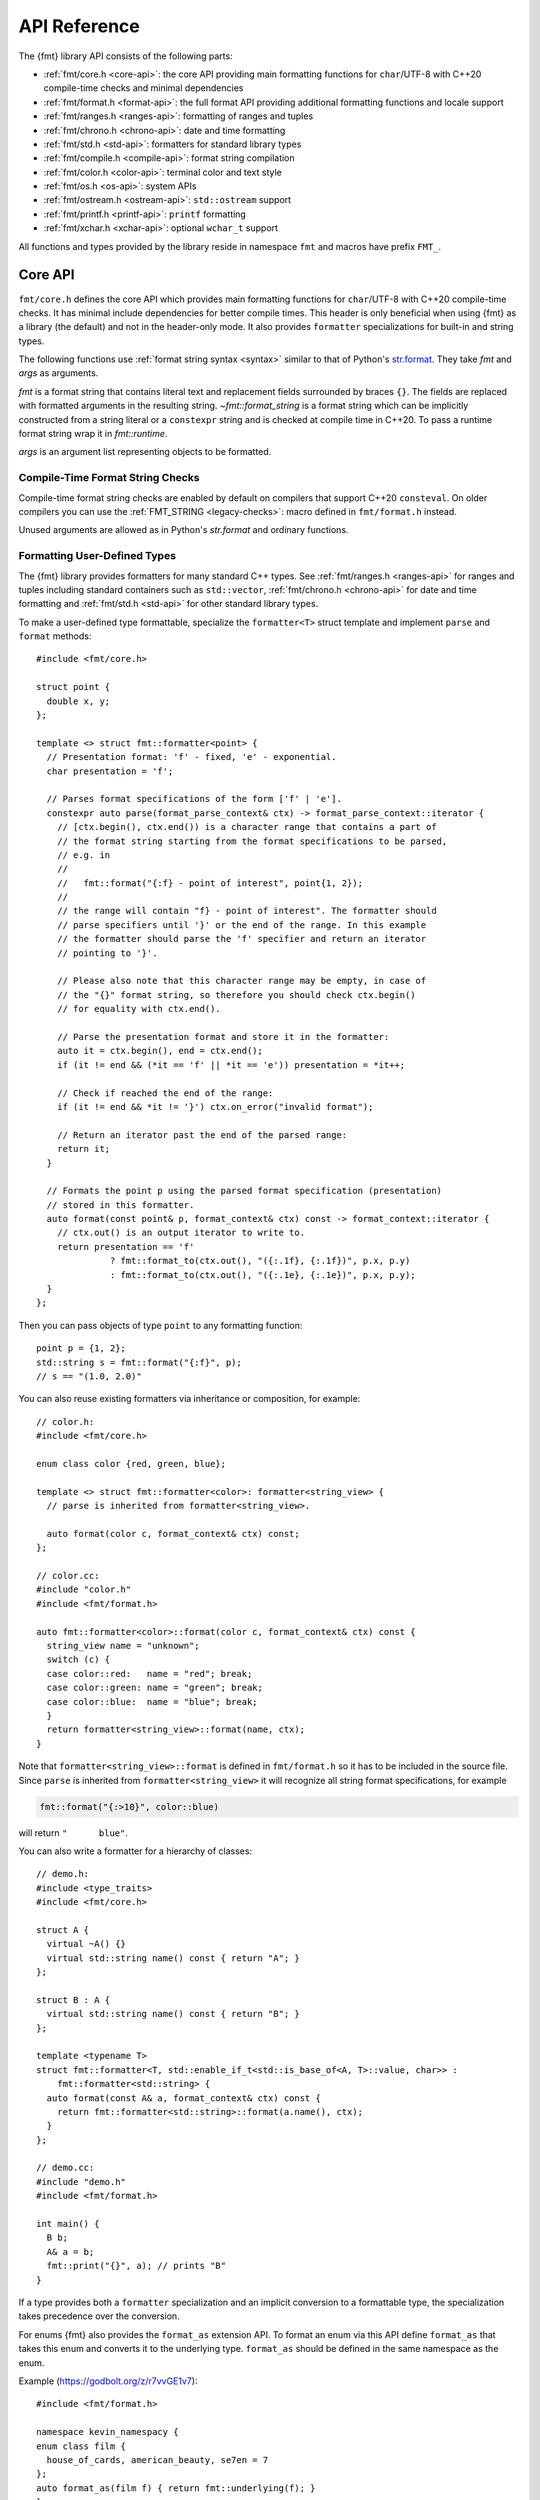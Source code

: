 .. _string-formatting-api:

*************
API Reference
*************

The {fmt} library API consists of the following parts:

* :ref:`fmt/core.h <core-api>`: the core API providing main formatting functions
  for ``char``/UTF-8 with C++20 compile-time checks and minimal dependencies
* :ref:`fmt/format.h <format-api>`: the full format API providing additional
  formatting functions and locale support
* :ref:`fmt/ranges.h <ranges-api>`: formatting of ranges and tuples
* :ref:`fmt/chrono.h <chrono-api>`: date and time formatting
* :ref:`fmt/std.h <std-api>`: formatters for standard library types
* :ref:`fmt/compile.h <compile-api>`: format string compilation
* :ref:`fmt/color.h <color-api>`: terminal color and text style
* :ref:`fmt/os.h <os-api>`: system APIs
* :ref:`fmt/ostream.h <ostream-api>`: ``std::ostream`` support
* :ref:`fmt/printf.h <printf-api>`: ``printf`` formatting
* :ref:`fmt/xchar.h <xchar-api>`: optional ``wchar_t`` support 

All functions and types provided by the library reside in namespace ``fmt`` and
macros have prefix ``FMT_``.

.. _core-api:

Core API
========

``fmt/core.h`` defines the core API which provides main formatting functions
for ``char``/UTF-8 with C++20 compile-time checks. It has minimal include
dependencies for better compile times. This header is only beneficial when
using {fmt} as a library (the default) and not in the header-only mode.
It also provides ``formatter`` specializations for built-in and string types.

The following functions use :ref:`format string syntax <syntax>`
similar to that of Python's `str.format
<https://docs.python.org/3/library/stdtypes.html#str.format>`_.
They take *fmt* and *args* as arguments.

*fmt* is a format string that contains literal text and replacement fields
surrounded by braces ``{}``. The fields are replaced with formatted arguments
in the resulting string. `~fmt::format_string` is a format string which can be
implicitly constructed from a string literal or a ``constexpr`` string and is
checked at compile time in C++20. To pass a runtime format string wrap it in
`fmt::runtime`.

*args* is an argument list representing objects to be formatted.

.. _format:

.. doxygenfunction:: format(format_string<T...> fmt, T&&... args) -> std::string
.. doxygenfunction:: vformat(string_view fmt, format_args args) -> std::string

.. doxygenfunction:: format_to(OutputIt out, format_string<T...> fmt, T&&... args) -> OutputIt
.. doxygenfunction:: format_to_n(OutputIt out, size_t n, format_string<T...> fmt, T&&... args) -> format_to_n_result<OutputIt>
.. doxygenfunction:: formatted_size(format_string<T...> fmt, T&&... args) -> size_t

.. doxygenstruct:: fmt::format_to_n_result
   :members:

.. _print:

.. doxygenfunction:: fmt::print(format_string<T...> fmt, T&&... args)
.. doxygenfunction:: fmt::vprint(string_view fmt, format_args args)

.. doxygenfunction:: print(std::FILE *f, format_string<T...> fmt, T&&... args)
.. doxygenfunction:: vprint(std::FILE *f, string_view fmt, format_args args)

Compile-Time Format String Checks
---------------------------------

Compile-time format string checks are enabled by default on compilers
that support C++20 ``consteval``. On older compilers you can use the
:ref:`FMT_STRING <legacy-checks>`: macro defined in ``fmt/format.h`` instead.

Unused arguments are allowed as in Python's `str.format` and ordinary functions.

.. doxygenclass:: fmt::basic_format_string
   :members:

.. doxygentypedef:: fmt::format_string

.. doxygenfunction:: fmt::runtime(string_view) -> runtime_format_string<>

.. _udt:

Formatting User-Defined Types
-----------------------------

The {fmt} library provides formatters for many standard C++ types.
See :ref:`fmt/ranges.h <ranges-api>` for ranges and tuples including standard
containers such as ``std::vector``, :ref:`fmt/chrono.h <chrono-api>` for date
and time formatting and :ref:`fmt/std.h <std-api>` for other standard library
types.

To make a user-defined type formattable, specialize the ``formatter<T>`` struct
template and implement ``parse`` and ``format`` methods::

  #include <fmt/core.h>

  struct point {
    double x, y;
  };

  template <> struct fmt::formatter<point> {
    // Presentation format: 'f' - fixed, 'e' - exponential.
    char presentation = 'f';

    // Parses format specifications of the form ['f' | 'e'].
    constexpr auto parse(format_parse_context& ctx) -> format_parse_context::iterator {
      // [ctx.begin(), ctx.end()) is a character range that contains a part of
      // the format string starting from the format specifications to be parsed,
      // e.g. in
      //
      //   fmt::format("{:f} - point of interest", point{1, 2});
      //
      // the range will contain "f} - point of interest". The formatter should
      // parse specifiers until '}' or the end of the range. In this example
      // the formatter should parse the 'f' specifier and return an iterator
      // pointing to '}'.
      
      // Please also note that this character range may be empty, in case of
      // the "{}" format string, so therefore you should check ctx.begin()
      // for equality with ctx.end().

      // Parse the presentation format and store it in the formatter:
      auto it = ctx.begin(), end = ctx.end();
      if (it != end && (*it == 'f' || *it == 'e')) presentation = *it++;

      // Check if reached the end of the range:
      if (it != end && *it != '}') ctx.on_error("invalid format");

      // Return an iterator past the end of the parsed range:
      return it;
    }

    // Formats the point p using the parsed format specification (presentation)
    // stored in this formatter.
    auto format(const point& p, format_context& ctx) const -> format_context::iterator {
      // ctx.out() is an output iterator to write to.
      return presentation == 'f'
                ? fmt::format_to(ctx.out(), "({:.1f}, {:.1f})", p.x, p.y)
                : fmt::format_to(ctx.out(), "({:.1e}, {:.1e})", p.x, p.y);
    }
  };

Then you can pass objects of type ``point`` to any formatting function::

  point p = {1, 2};
  std::string s = fmt::format("{:f}", p);
  // s == "(1.0, 2.0)"

You can also reuse existing formatters via inheritance or composition, for
example::

  // color.h:
  #include <fmt/core.h>

  enum class color {red, green, blue};

  template <> struct fmt::formatter<color>: formatter<string_view> {
    // parse is inherited from formatter<string_view>.

    auto format(color c, format_context& ctx) const;
  };

  // color.cc:
  #include "color.h"
  #include <fmt/format.h>

  auto fmt::formatter<color>::format(color c, format_context& ctx) const {
    string_view name = "unknown";
    switch (c) {
    case color::red:   name = "red"; break;
    case color::green: name = "green"; break;
    case color::blue:  name = "blue"; break;
    }
    return formatter<string_view>::format(name, ctx);
  }

Note that ``formatter<string_view>::format`` is defined in ``fmt/format.h`` so
it has to be included in the source file.
Since ``parse`` is inherited from ``formatter<string_view>`` it will recognize
all string format specifications, for example

.. code-block:: c++

   fmt::format("{:>10}", color::blue)

will return ``"      blue"``.

You can also write a formatter for a hierarchy of classes::

  // demo.h:
  #include <type_traits>
  #include <fmt/core.h>

  struct A {
    virtual ~A() {}
    virtual std::string name() const { return "A"; }
  };

  struct B : A {
    virtual std::string name() const { return "B"; }
  };

  template <typename T>
  struct fmt::formatter<T, std::enable_if_t<std::is_base_of<A, T>::value, char>> :
      fmt::formatter<std::string> {
    auto format(const A& a, format_context& ctx) const {
      return fmt::formatter<std::string>::format(a.name(), ctx);
    }
  };

  // demo.cc:
  #include "demo.h"
  #include <fmt/format.h>

  int main() {
    B b;
    A& a = b;
    fmt::print("{}", a); // prints "B"
  }

If a type provides both a ``formatter`` specialization and an implicit
conversion to a formattable type, the specialization takes precedence over the
conversion.

For enums {fmt} also provides the ``format_as`` extension API. To format an enum
via this API define ``format_as`` that takes this enum and converts it to the
underlying type. ``format_as`` should be defined in the same namespace as the
enum.

Example (https://godbolt.org/z/r7vvGE1v7)::

  #include <fmt/format.h>

  namespace kevin_namespacy {
  enum class film {
    house_of_cards, american_beauty, se7en = 7
  };
  auto format_as(film f) { return fmt::underlying(f); }
  }

  int main() {
    fmt::print("{}\n", kevin_namespacy::film::se7en); // prints "7"
  }

Named Arguments
---------------

.. doxygenfunction:: fmt::arg(const S&, const T&)

Named arguments are not supported in compile-time checks at the moment.

Argument Lists
--------------

You can create your own formatting function with compile-time checks and small
binary footprint, for example (https://godbolt.org/z/vajfWEG4b):

.. code:: c++

    #include <fmt/core.h>

    void vlog(const char* file, int line, fmt::string_view format,
              fmt::format_args args) {
      fmt::print("{}: {}: ", file, line);
      fmt::vprint(format, args);
    }

    template <typename... T>
    void log(const char* file, int line, fmt::format_string<T...> format, T&&... args) {
      vlog(file, line, format, fmt::make_format_args(args...));
    }

    #define MY_LOG(format, ...) log(__FILE__, __LINE__, format, __VA_ARGS__)

    MY_LOG("invalid squishiness: {}", 42);

Note that ``vlog`` is not parameterized on argument types which improves compile
times and reduces binary code size compared to a fully parameterized version.

.. doxygenfunction:: fmt::make_format_args(const Args&...)

.. doxygenclass:: fmt::format_arg_store
   :members:

.. doxygenclass:: fmt::dynamic_format_arg_store
   :members:

.. doxygenclass:: fmt::basic_format_args
   :members:

.. doxygentypedef:: fmt::format_args

.. doxygenclass:: fmt::basic_format_arg
   :members:

.. doxygenclass:: fmt::basic_format_parse_context
   :members:

.. doxygenclass:: fmt::basic_format_context
   :members:

.. doxygentypedef:: fmt::format_context

Compatibility
-------------

.. doxygenclass:: fmt::basic_string_view
   :members:

.. doxygentypedef:: fmt::string_view

.. _format-api:

Format API
==========

``fmt/format.h`` defines the full format API providing additional formatting
functions and locale support.

Literal-Based API
-----------------

The following user-defined literals are defined in ``fmt/format.h``.

.. doxygenfunction:: operator""_a()

Utilities
---------

.. doxygenfunction:: fmt::ptr(T p) -> const void*
.. doxygenfunction:: fmt::ptr(const std::unique_ptr<T, Deleter> &p) -> const void*
.. doxygenfunction:: fmt::ptr(const std::shared_ptr<T> &p) -> const void*

.. doxygenfunction:: fmt::underlying(Enum e) -> typename std::underlying_type<Enum>::type

.. doxygenfunction:: fmt::to_string(const T &value) -> std::string

.. doxygenfunction:: fmt::join(Range &&range, string_view sep) -> join_view<detail::iterator_t<Range>, detail::sentinel_t<Range>>

.. doxygenfunction:: fmt::join(It begin, Sentinel end, string_view sep) -> join_view<It, Sentinel>

.. doxygenfunction:: fmt::group_digits(T value) -> group_digits_view<T>

.. doxygenclass:: fmt::detail::buffer
   :members:

.. doxygenclass:: fmt::basic_memory_buffer
   :protected-members:
   :members:

System Errors
-------------

{fmt} does not use ``errno`` to communicate errors to the user, but it may call
system functions which set ``errno``. Users should not make any assumptions
about the value of ``errno`` being preserved by library functions.

.. doxygenfunction:: fmt::system_error

.. doxygenfunction:: fmt::format_system_error

Custom Allocators
-----------------

The {fmt} library supports custom dynamic memory allocators.
A custom allocator class can be specified as a template argument to
:class:`fmt::basic_memory_buffer`::

    using custom_memory_buffer = 
      fmt::basic_memory_buffer<char, fmt::inline_buffer_size, custom_allocator>;

It is also possible to write a formatting function that uses a custom
allocator::

    using custom_string =
      std::basic_string<char, std::char_traits<char>, custom_allocator>;

    custom_string vformat(custom_allocator alloc, fmt::string_view format_str,
                          fmt::format_args args) {
      auto buf = custom_memory_buffer(alloc);
      fmt::vformat_to(std::back_inserter(buf), format_str, args);
      return custom_string(buf.data(), buf.size(), alloc);
    }

    template <typename ...Args>
    inline custom_string format(custom_allocator alloc,
                                fmt::string_view format_str,
                                const Args& ... args) {
      return vformat(alloc, format_str, fmt::make_format_args(args...));
    }

The allocator will be used for the output container only. Formatting functions
normally don't do any allocations for built-in and string types except for
non-default floating-point formatting that occasionally falls back on
``sprintf``.

Locale
------

All formatting is locale-independent by default. Use the ``'L'`` format
specifier to insert the appropriate number separator characters from the
locale::

  #include <fmt/core.h>
  #include <locale>

  std::locale::global(std::locale("en_US.UTF-8"));
  auto s = fmt::format("{:L}", 1000000);  // s == "1,000,000"

``fmt/format.h`` provides the following overloads of formatting functions that
take ``std::locale`` as a parameter. The locale type is a template parameter to
avoid the expensive ``<locale>`` include.

.. doxygenfunction:: format(const Locale& loc, format_string<T...> fmt, T&&... args) -> std::string
.. doxygenfunction:: format_to(OutputIt out, const Locale& loc, format_string<T...> fmt, T&&... args) -> OutputIt
.. doxygenfunction:: formatted_size(const Locale& loc, format_string<T...> fmt, T&&... args) -> size_t

.. _legacy-checks:

Legacy Compile-Time Format String Checks
----------------------------------------

``FMT_STRING`` enables compile-time checks on older compilers. It requires C++14
or later and is a no-op in C++11.

.. doxygendefine:: FMT_STRING

To force the use of legacy compile-time checks, define the preprocessor variable
``FMT_ENFORCE_COMPILE_STRING``. When set, functions accepting ``FMT_STRING``
will fail to compile with regular strings.

.. _ranges-api:

Range and Tuple Formatting
==========================

The library also supports convenient formatting of ranges and tuples::

  #include <fmt/ranges.h>

  std::tuple<char, int, float> t{'a', 1, 2.0f};
  // Prints "('a', 1, 2.0)"
  fmt::print("{}", t);


NOTE: currently, the overload of ``fmt::join`` for iterables exists in the main
``format.h`` header, but expect this to change in the future.

Using ``fmt::join``, you can separate tuple elements with a custom separator::

  #include <fmt/ranges.h>

  std::tuple<int, char> t = {1, 'a'};
  // Prints "1, a"
  fmt::print("{}", fmt::join(t, ", "));

.. _chrono-api:

Date and Time Formatting
========================

``fmt/chrono.h`` provides formatters for

* `std::chrono::duration <https://en.cppreference.com/w/cpp/chrono/duration>`_
* `std::chrono::time_point
  <https://en.cppreference.com/w/cpp/chrono/time_point>`_
* `std::tm <https://en.cppreference.com/w/cpp/chrono/c/tm>`_

The format syntax is described in :ref:`chrono-specs`.

**Example**::

  #include <fmt/chrono.h>

  int main() {
    std::time_t t = std::time(nullptr);

    // Prints "The date is 2020-11-07." (with the current date):
    fmt::print("The date is {:%Y-%m-%d}.", fmt::localtime(t));

    using namespace std::literals::chrono_literals;

    // Prints "Default format: 42s 100ms":
    fmt::print("Default format: {} {}\n", 42s, 100ms);

    // Prints "strftime-like format: 03:15:30":
    fmt::print("strftime-like format: {:%H:%M:%S}\n", 3h + 15min + 30s);
  }

.. doxygenfunction:: localtime(std::time_t time)

.. doxygenfunction:: gmtime(std::time_t time)

.. _std-api:

Standard Library Types Formatting
=================================

``fmt/std.h`` provides formatters for:

* `std::filesystem::path <https://en.cppreference.com/w/cpp/filesystem/path>`_
* `std::thread::id <https://en.cppreference.com/w/cpp/thread/thread/id>`_
* `std::monostate <https://en.cppreference.com/w/cpp/utility/variant/monostate>`_
* `std::variant <https://en.cppreference.com/w/cpp/utility/variant/variant>`_
* `std::optional <https://en.cppreference.com/w/cpp/utility/optional>`_

Formatting Variants
-------------------

A ``std::variant`` is only formattable if every variant alternative is formattable, and requires the
``__cpp_lib_variant`` `library feature <https://en.cppreference.com/w/cpp/feature_test>`_.
  
**Example**::

  #include <fmt/std.h>

  std::variant<char, float> v0{'x'};
  // Prints "variant('x')"
  fmt::print("{}", v0);

  std::variant<std::monostate, char> v1;
  // Prints "variant(monostate)"

.. _compile-api:

Format String Compilation
=========================

``fmt/compile.h`` provides format string compilation enabled via the
``FMT_COMPILE`` macro or the ``_cf`` user-defined literal. Format strings
marked with ``FMT_COMPILE`` or ``_cf`` are parsed, checked and converted into
efficient formatting code at compile-time. This supports arguments of built-in
and string types as well as user-defined types with ``constexpr`` ``parse``
functions in their ``formatter`` specializations. Format string compilation can
generate more binary code compared to the default API and is only recommended in
places where formatting is a performance bottleneck.

.. doxygendefine:: FMT_COMPILE

.. doxygenfunction:: operator""_cf()

.. _color-api:

Terminal Color and Text Style
=============================

``fmt/color.h`` provides support for terminal color and text style output.

.. doxygenfunction:: print(const text_style &ts, const S &format_str, const Args&... args)

.. doxygenfunction:: fg(detail::color_type)

.. doxygenfunction:: bg(detail::color_type)

.. doxygenfunction:: styled(const T& value, text_style ts)

.. _os-api:

System APIs
===========

.. doxygenclass:: fmt::ostream
   :members:

.. doxygenfunction:: fmt::windows_error
   :members:

.. _ostream-api:

``std::ostream`` Support
========================

``fmt/ostream.h`` provides ``std::ostream`` support including formatting of
user-defined types that have an overloaded insertion operator (``operator<<``).
In order to make a type formattable via ``std::ostream`` you should provide a
``formatter`` specialization inherited from ``ostream_formatter``::

  #include <fmt/ostream.h>

  struct date {
    int year, month, day;

    friend std::ostream& operator<<(std::ostream& os, const date& d) {
      return os << d.year << '-' << d.month << '-' << d.day;
    }
  };

  template <> struct fmt::formatter<date> : ostream_formatter {};

  std::string s = fmt::format("The date is {}", date{2012, 12, 9});
  // s == "The date is 2012-12-9"

.. doxygenfunction:: streamed(const T &)

.. doxygenfunction:: print(std::ostream &os, format_string<T...> fmt, T&&... args)

.. _printf-api:

``printf`` Formatting
=====================

The header ``fmt/printf.h`` provides ``printf``-like formatting functionality.
The following functions use `printf format string syntax
<https://pubs.opengroup.org/onlinepubs/009695399/functions/fprintf.html>`_ with
the POSIX extension for positional arguments. Unlike their standard
counterparts, the ``fmt`` functions are type-safe and throw an exception if an
argument type doesn't match its format specification.

.. doxygenfunction:: printf(const S &format_str, const T&... args)

.. doxygenfunction:: fprintf(std::FILE *f, const S &fmt, const T&... args) -> int

.. doxygenfunction:: sprintf(const S&, const T&...)

.. _xchar-api:

``wchar_t`` Support
===================

The optional header ``fmt/xchar.h`` provides support for ``wchar_t`` and exotic
character types.

.. doxygenstruct:: fmt::is_char

.. doxygentypedef:: fmt::wstring_view

.. doxygentypedef:: fmt::wformat_context

.. doxygenfunction:: fmt::to_wstring(const T &value)

Compatibility with C++20 ``std::format``
========================================

{fmt} implements nearly all of the `C++20 formatting library
<https://en.cppreference.com/w/cpp/utility/format>`_ with the following
differences:

* Names are defined in the ``fmt`` namespace instead of ``std`` to avoid
  collisions with standard library implementations.
* Width calculation doesn't use grapheme clusterization. The latter has been
  implemented in a separate branch but hasn't been integrated yet.
* Most C++20 chrono types are not supported yet.
